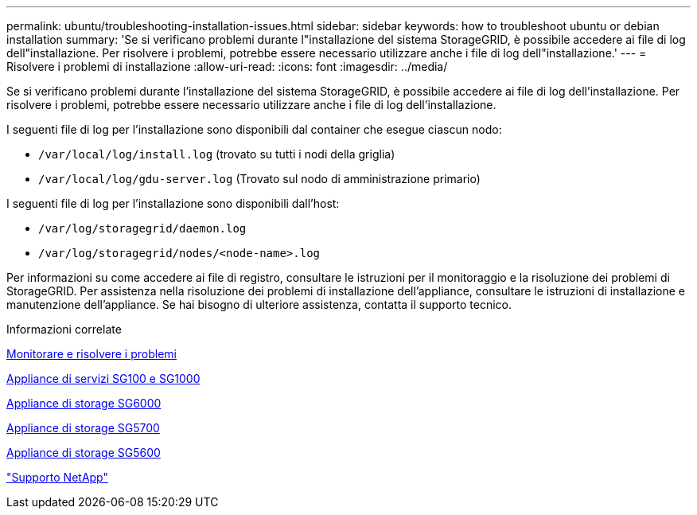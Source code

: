 ---
permalink: ubuntu/troubleshooting-installation-issues.html 
sidebar: sidebar 
keywords: how to troubleshoot ubuntu or debian installation 
summary: 'Se si verificano problemi durante l"installazione del sistema StorageGRID, è possibile accedere ai file di log dell"installazione. Per risolvere i problemi, potrebbe essere necessario utilizzare anche i file di log dell"installazione.' 
---
= Risolvere i problemi di installazione
:allow-uri-read: 
:icons: font
:imagesdir: ../media/


[role="lead"]
Se si verificano problemi durante l'installazione del sistema StorageGRID, è possibile accedere ai file di log dell'installazione. Per risolvere i problemi, potrebbe essere necessario utilizzare anche i file di log dell'installazione.

I seguenti file di log per l'installazione sono disponibili dal container che esegue ciascun nodo:

* `/var/local/log/install.log` (trovato su tutti i nodi della griglia)
* `/var/local/log/gdu-server.log` (Trovato sul nodo di amministrazione primario)


I seguenti file di log per l'installazione sono disponibili dall'host:

* `/var/log/storagegrid/daemon.log`
* `/var/log/storagegrid/nodes/<node-name>.log`


Per informazioni su come accedere ai file di registro, consultare le istruzioni per il monitoraggio e la risoluzione dei problemi di StorageGRID. Per assistenza nella risoluzione dei problemi di installazione dell'appliance, consultare le istruzioni di installazione e manutenzione dell'appliance. Se hai bisogno di ulteriore assistenza, contatta il supporto tecnico.

.Informazioni correlate
xref:../monitor/index.adoc[Monitorare e risolvere i problemi]

xref:../sg100-1000/index.adoc[Appliance di servizi SG100 e SG1000]

xref:../sg6000/index.adoc[Appliance di storage SG6000]

xref:../sg5700/index.adoc[Appliance di storage SG5700]

xref:../sg5600/index.adoc[Appliance di storage SG5600]

https://mysupport.netapp.com/site/global/dashboard["Supporto NetApp"^]

